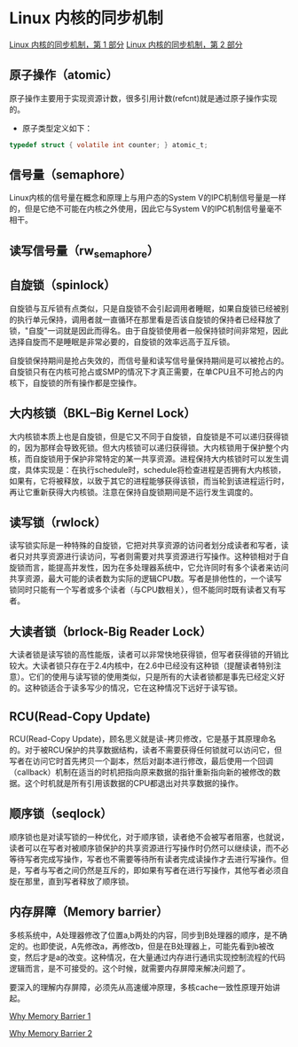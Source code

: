 * Linux 内核的同步机制
  [[https://www.ibm.com/developerworks/cn/linux/l-synch/part1/index.html][Linux 内核的同步机制，第 1 部分]]
  [[https://www.ibm.com/developerworks/cn/linux/l-synch/part2/index.html][Linux 内核的同步机制，第 2 部分]]
** 原子操作（atomic）
   原子操作主要用于实现资源计数，很多引用计数(refcnt)就是通过原子操作实现的。
   - 原子类型定义如下：
   #+BEGIN_SRC C
     typedef struct { volatile int counter; } atomic_t;
   #+END_SRC

** 信号量（semaphore）
   Linux内核的信号量在概念和原理上与用户态的System V的IPC机制信号量是一样的，但是它绝不可能在内核之外使用，因此它与System V的IPC机制信号量毫不相干。

** 读写信号量（rw_semaphore）

** 自旋锁（spinlock）
   自旋锁与互斥锁有点类似，只是自旋锁不会引起调用者睡眠，如果自旋锁已经被别的执行单元保持，调用者就一直循环在那里看是否该自旋锁的保持者已经释放了锁，"自旋"一词就是因此而得名。由于自旋锁使用者一般保持锁时间非常短，因此选择自旋而不是睡眠是非常必要的，自旋锁的效率远高于互斥锁。

   自旋锁保持期间是抢占失效的，而信号量和读写信号量保持期间是可以被抢占的。自旋锁只有在内核可抢占或SMP的情况下才真正需要，在单CPU且不可抢占的内核下，自旋锁的所有操作都是空操作。

** 大内核锁（BKL--Big Kernel Lock）
   大内核锁本质上也是自旋锁，但是它又不同于自旋锁，自旋锁是不可以递归获得锁的，因为那样会导致死锁。但大内核锁可以递归获得锁。大内核锁用于保护整个内核，而自旋锁用于保护非常特定的某一共享资源。进程保持大内核锁时可以发生调度，具体实现是：在执行schedule时，schedule将检查进程是否拥有大内核锁，如果有，它将被释放，以致于其它的进程能够获得该锁，而当轮到该进程运行时，再让它重新获得大内核锁。注意在保持自旋锁期间是不运行发生调度的。

** 读写锁（rwlock）
   读写锁实际是一种特殊的自旋锁，它把对共享资源的访问者划分成读者和写者，读者只对共享资源进行读访问，写者则需要对共享资源进行写操作。这种锁相对于自旋锁而言，能提高并发性，因为在多处理器系统中，它允许同时有多个读者来访问共享资源，最大可能的读者数为实际的逻辑CPU数。写者是排他性的，一个读写锁同时只能有一个写者或多个读者（与CPU数相关），但不能同时既有读者又有写者。

** 大读者锁（brlock-Big Reader Lock）
   大读者锁是读写锁的高性能版，读者可以非常快地获得锁，但写者获得锁的开销比较大。大读者锁只存在于2.4内核中，在2.6中已经没有这种锁（提醒读者特别注意）。它们的使用与读写锁的使用类似，只是所有的大读者锁都是事先已经定义好的。这种锁适合于读多写少的情况，它在这种情况下远好于读写锁。

** RCU(Read-Copy Update)
   RCU(Read-Copy Update)，顾名思义就是读-拷贝修改，它是基于其原理命名的。对于被RCU保护的共享数据结构，读者不需要获得任何锁就可以访问它，但写者在访问它时首先拷贝一个副本，然后对副本进行修改，最后使用一个回调（callback）机制在适当的时机把指向原来数据的指针重新指向新的被修改的数据。这个时机就是所有引用该数据的CPU都退出对共享数据的操作。

** 顺序锁（seqlock）
   顺序锁也是对读写锁的一种优化，对于顺序锁，读者绝不会被写者阻塞，也就说，读者可以在写者对被顺序锁保护的共享资源进行写操作时仍然可以继续读，而不必等待写者完成写操作，写者也不需要等待所有读者完成读操作才去进行写操作。但是，写者与写者之间仍然是互斥的，即如果有写者在进行写操作，其他写者必须自旋在那里，直到写者释放了顺序锁。

** 内存屏障（Memory barrier）
   多核系统中，A处理器修改了位置a,b两处的内容，同步到B处理器的顺序，是不确定的。也即使说，A先修改a，再修改b，但是在B处理器上，可能先看到b被改变，然后才是a的改变。这种情况，在大量通过内存进行通讯实现控制流程的代码逻辑而言，是不可接受的。这个时候，就需要内存屏障来解决问题了。

   要深入的理解内存屏障，必须先从高速缓冲原理，多核cache一致性原理开始讲起。

   [[http://www.wowotech.net/kernel_synchronization/Why-Memory-Barriers.html][Why Memory Barrier 1]]
   
   [[http://www.wowotech.net/kernel_synchronization/why-memory-barrier-2.html][Why Memory Barrier 2]]
